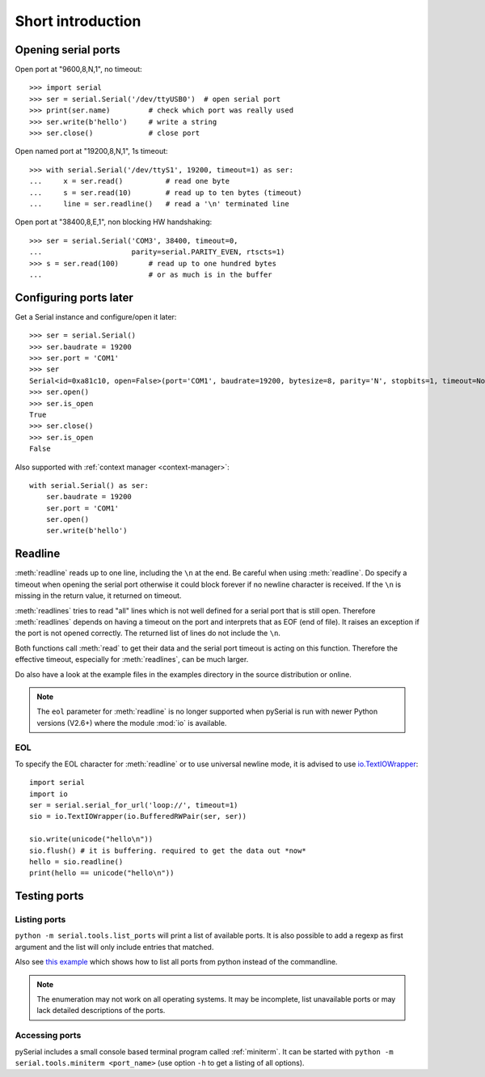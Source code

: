 ====================
 Short introduction
====================

Opening serial ports
====================

Open port at "9600,8,N,1", no timeout::

    >>> import serial
    >>> ser = serial.Serial('/dev/ttyUSB0')  # open serial port
    >>> print(ser.name)         # check which port was really used
    >>> ser.write(b'hello')     # write a string
    >>> ser.close()             # close port

Open named port at "19200,8,N,1", 1s timeout::

    >>> with serial.Serial('/dev/ttyS1', 19200, timeout=1) as ser:
    ...     x = ser.read()          # read one byte
    ...     s = ser.read(10)        # read up to ten bytes (timeout)
    ...     line = ser.readline()   # read a '\n' terminated line

Open port at "38400,8,E,1", non blocking HW handshaking::

    >>> ser = serial.Serial('COM3', 38400, timeout=0,
    ...                     parity=serial.PARITY_EVEN, rtscts=1)
    >>> s = ser.read(100)       # read up to one hundred bytes
    ...                         # or as much is in the buffer

Configuring ports later
=======================

Get a Serial instance and configure/open it later::

    >>> ser = serial.Serial()
    >>> ser.baudrate = 19200
    >>> ser.port = 'COM1'
    >>> ser
    Serial<id=0xa81c10, open=False>(port='COM1', baudrate=19200, bytesize=8, parity='N', stopbits=1, timeout=None, xonxoff=0, rtscts=0)
    >>> ser.open()
    >>> ser.is_open
    True
    >>> ser.close()
    >>> ser.is_open
    False

Also supported with :ref:`context manager <context-manager>`::

    with serial.Serial() as ser:
        ser.baudrate = 19200
        ser.port = 'COM1'
        ser.open()
        ser.write(b'hello')


.. _shortintro_readline:

Readline
========
:meth:`readline` reads up to one line, including the ``\n`` at the end.
Be careful when using :meth:`readline`. Do specify a timeout when opening the
serial port otherwise it could block forever if no newline character is
received. If the ``\n`` is missing in the return value, it returned on timeout.

:meth:`readlines` tries to read "all" lines which is not well defined for a
serial port that is still open. Therefore :meth:`readlines` depends on having
a timeout on the port and interprets that as EOF (end of file). It raises an
exception if the port is not opened correctly. The returned list of lines do
not include the ``\n``.

Both functions call :meth:`read` to get their data and the serial port timeout
is acting on this function. Therefore the effective timeout, especially for
:meth:`readlines`, can be much larger.

Do also have a look at the example files in the examples directory in the
source distribution or online.

.. note::

    The ``eol`` parameter for :meth:`readline` is no longer supported when
    pySerial is run with newer Python versions (V2.6+) where the module
    :mod:`io` is available.

EOL
---
To specify the EOL character for :meth:`readline` or to use universal newline
mode, it is advised to use io.TextIOWrapper_::

        import serial
        import io
        ser = serial.serial_for_url('loop://', timeout=1)
        sio = io.TextIOWrapper(io.BufferedRWPair(ser, ser))

        sio.write(unicode("hello\n"))
        sio.flush() # it is buffering. required to get the data out *now*
        hello = sio.readline()
        print(hello == unicode("hello\n"))


.. _io.TextIOWrapper: http://docs.python.org/library/io.html#io.TextIOWrapper


Testing ports
=============
Listing ports
-------------
``python -m serial.tools.list_ports`` will print a list of available ports. It
is also possible to add a regexp as first argument and the list will only
include entries that matched.

Also see `this example <https://pythonhosted.org/pyserial/examples.html#list-all-available-serial-ports>`_
which shows how to list all ports from python instead of the commandline.

.. note::

    The enumeration may not work on all operating systems. It may be
    incomplete, list unavailable ports or may lack detailed descriptions of the
    ports.

.. versionadded: 2.6

Accessing ports
---------------
pySerial includes a small console based terminal program called
:ref:`miniterm`.  It can be started with ``python -m serial.tools.miniterm <port_name>``
(use option ``-h`` to get a listing of all options).
